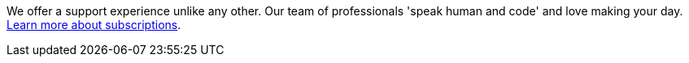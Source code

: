 We offer a support experience unlike any other.
Our team of professionals 'speak human and code' and love making your day.
https://www.elastic.co/subscriptions[Learn more about subscriptions].
